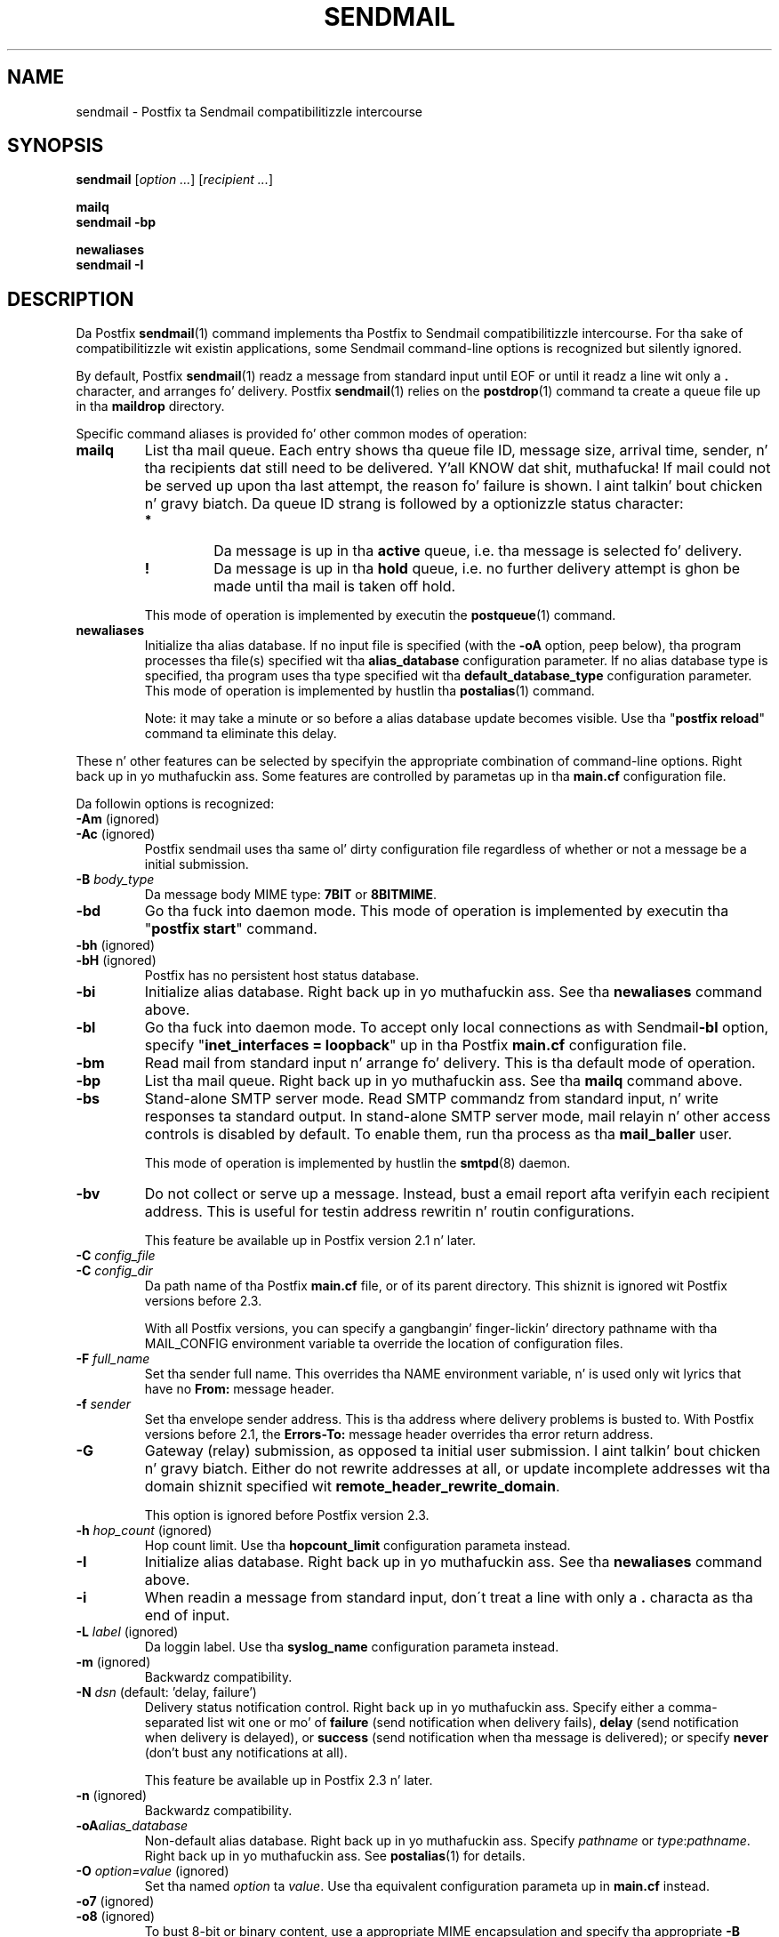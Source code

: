 .TH SENDMAIL 1 
.ad
.fi
.SH NAME
sendmail
\-
Postfix ta Sendmail compatibilitizzle intercourse
.SH "SYNOPSIS"
.na
.nf
\fBsendmail\fR [\fIoption ...\fR] [\fIrecipient ...\fR]

\fBmailq\fR
\fBsendmail -bp\fR

\fBnewaliases\fR
\fBsendmail -I\fR
.SH DESCRIPTION
.ad
.fi
Da Postfix \fBsendmail\fR(1) command implements tha Postfix
to Sendmail compatibilitizzle intercourse.
For tha sake of compatibilitizzle wit existin applications, some
Sendmail command-line options is recognized but silently ignored.

By default, Postfix \fBsendmail\fR(1) readz a message from
standard input
until EOF or until it readz a line wit only a \fB.\fR character,
and arranges fo' delivery.  Postfix \fBsendmail\fR(1) relies on the
\fBpostdrop\fR(1) command ta create a queue file up in tha \fBmaildrop\fR
directory.

Specific command aliases is provided fo' other common modes of
operation:
.IP \fBmailq\fR
List tha mail queue. Each entry shows tha queue file ID, message
size, arrival time, sender, n' tha recipients dat still need to
be delivered. Y'all KNOW dat shit, muthafucka!  If mail could not be served up upon tha last attempt,
the reason fo' failure is shown. I aint talkin' bout chicken n' gravy biatch. Da queue ID strang is
followed by a optionizzle status character:
.RS
.IP \fB*\fR
Da message is up in tha \fBactive\fR queue, i.e. tha message is
selected fo' delivery.
.IP \fB!\fR
Da message is up in tha \fBhold\fR queue, i.e. no further delivery
attempt is ghon be made until tha mail is taken off hold.
.RE
.IP
This mode of operation is implemented by executin the
\fBpostqueue\fR(1) command.
.IP \fBnewaliases\fR
Initialize tha alias database.  If no input file is specified (with
the \fB-oA\fR option, peep below), tha program processes tha file(s)
specified wit tha \fBalias_database\fR configuration parameter.
If no alias database type is specified, tha program uses tha type
specified wit tha \fBdefault_database_type\fR configuration parameter.
This mode of operation is implemented by hustlin tha \fBpostalias\fR(1)
command.
.sp
Note: it may take a minute or so before a alias database update
becomes visible. Use tha "\fBpostfix reload\fR" command ta eliminate
this delay.
.PP
These n' other features can be selected by specifyin the
appropriate combination of command-line options. Right back up in yo muthafuckin ass. Some features are
controlled by parametas up in tha \fBmain.cf\fR configuration file.

Da followin options is recognized:
.IP "\fB-Am\fR (ignored)"
.IP "\fB-Ac\fR (ignored)"
Postfix sendmail uses tha same ol' dirty configuration file regardless of
whether or not a message be a initial submission.
.IP "\fB-B \fIbody_type\fR"
Da message body MIME type: \fB7BIT\fR or \fB8BITMIME\fR.
.IP \fB-bd\fR
Go tha fuck into daemon mode. This mode of operation is implemented by
executin tha "\fBpostfix start\fR" command.
.IP "\fB-bh\fR (ignored)"
.IP "\fB-bH\fR (ignored)"
Postfix has no persistent host status database.
.IP \fB-bi\fR
Initialize alias database. Right back up in yo muthafuckin ass. See tha \fBnewaliases\fR
command above.
.IP \fB-bl\fR
Go tha fuck into daemon mode. To accept only local connections as
with Sendmail\z \fB-bl\fR option, specify "\fBinet_interfaces
= loopback\fR" up in tha Postfix \fBmain.cf\fR configuration
file.
.IP \fB-bm\fR
Read mail from standard input n' arrange fo' delivery.
This is tha default mode of operation.
.IP \fB-bp\fR
List tha mail queue. Right back up in yo muthafuckin ass. See tha \fBmailq\fR command above.
.IP \fB-bs\fR
Stand-alone SMTP server mode. Read SMTP commandz from
standard input, n' write responses ta standard output.
In stand-alone SMTP server mode, mail relayin n' other
access controls is disabled by default. To enable them,
run tha process as tha \fBmail_baller\fR user.
.sp
This mode of operation is implemented by hustlin the
\fBsmtpd\fR(8) daemon.
.IP \fB-bv\fR
Do not collect or serve up a message. Instead, bust a email
report afta verifyin each recipient address.  This is useful
for testin address rewritin n' routin configurations.
.sp
This feature be available up in Postfix version 2.1 n' later.
.IP "\fB-C \fIconfig_file\fR"
.IP "\fB-C \fIconfig_dir\fR"
Da path name of tha Postfix \fBmain.cf\fR file, or of its
parent directory. This shiznit is ignored wit Postfix
versions before 2.3.

With all Postfix versions, you can specify a gangbangin' finger-lickin' directory pathname
with tha MAIL_CONFIG environment variable ta override the
location of configuration files.
.IP "\fB-F \fIfull_name\fR
Set tha sender full name. This overrides tha NAME environment
variable, n' is used only wit lyrics that
have no \fBFrom:\fR message header.
.IP "\fB-f \fIsender\fR"
Set tha envelope sender address. This is tha address where
delivery problems is busted to. With Postfix versions before 2.1, the
\fBErrors-To:\fR message header overrides tha error return address.
.IP \fB-G\fR
Gateway (relay) submission, as opposed ta initial user
submission. I aint talkin' bout chicken n' gravy biatch.  Either do not rewrite addresses at all, or
update incomplete addresses wit tha domain shiznit
specified wit \fBremote_header_rewrite_domain\fR.

This option is ignored before Postfix version 2.3.
.IP "\fB-h \fIhop_count\fR (ignored)"
Hop count limit. Use tha \fBhopcount_limit\fR configuration
parameta instead.
.IP \fB-I\fR
Initialize alias database. Right back up in yo muthafuckin ass. See tha \fBnewaliases\fR
command above.
.IP "\fB-i\fR"
When readin a message from standard input, don\'t treat a line
with only a \fB.\fR characta as tha end of input.
.IP "\fB-L \fIlabel\fR (ignored)"
Da loggin label. Use tha \fBsyslog_name\fR configuration
parameta instead.
.IP "\fB-m\fR (ignored)"
Backwardz compatibility.
.IP "\fB-N \fIdsn\fR (default: 'delay, failure')"
Delivery status notification control. Right back up in yo muthafuckin ass. Specify either a
comma-separated list wit one or mo' of \fBfailure\fR (send
notification when delivery fails), \fBdelay\fR (send
notification when delivery is delayed), or \fBsuccess\fR
(send notification when tha message is delivered); or specify
\fBnever\fR (don't bust any notifications at all).

This feature be available up in Postfix 2.3 n' later.
.IP "\fB-n\fR (ignored)"
Backwardz compatibility.
.IP "\fB-oA\fIalias_database\fR"
Non-default alias database. Right back up in yo muthafuckin ass. Specify \fIpathname\fR or
\fItype\fR:\fIpathname\fR. Right back up in yo muthafuckin ass. See \fBpostalias\fR(1) for
details.
.IP "\fB-O \fIoption=value\fR (ignored)"
Set tha named \fIoption\fR ta \fIvalue\fR. Use tha equivalent
configuration parameta up in \fBmain.cf\fR instead.
.IP "\fB-o7\fR (ignored)"
.IP "\fB-o8\fR (ignored)"
To bust 8-bit or binary content, use a appropriate MIME encapsulation
and specify tha appropriate \fB-B\fR command-line option.
.IP "\fB-oi\fR"
When readin a message from standard input, don\'t treat a line
with only a \fB.\fR characta as tha end of input.
.IP "\fB-om\fR (ignored)"
Da sender is never eliminated from alias etc. expansions.
.IP "\fB-o \fIx value\fR (ignored)"
Set option \fIx\fR ta \fIvalue\fR. Use tha equivalent
configuration parameta up in \fBmain.cf\fR instead.
.IP "\fB-r \fIsender\fR"
Set tha envelope sender address. This is tha address where
delivery problems is busted to. With Postfix versions before 2.1, the
\fBErrors-To:\fR message header overrides tha error return address.
.IP "\fB-R \fIreturn\fR"
Delivery status notification control.  Specify "hdrs" to
return only tha header when a message bounces, "full" to
return a gangbangin' full copy (the default behavior).

Da \fB-R\fR option specifies a upper bound; Postfix will
return only tha header, when a gangbangin' full copy would exceed the
bounce_size_limit setting.

This option is ignored before Postfix version 2.10.
.IP \fB-q\fR
Attempt ta serve up all queued mail. This is implemented by
executin tha \fBpostqueue\fR(1) command.

Warning: flushin undeliverable mail frequently will result in
poor delivery performizzle of all other mail.
.IP "\fB-q\fIinterval\fR (ignored)"
Da interval between queue runs. Use tha \fBqueue_run_delay\fR
configuration parameta instead.
.IP \fB-qI\fIqueueid\fR
Schedule immediate delivery of mail wit tha specified queue
ID.  This option is implemented by executin the
\fBpostqueue\fR(1) command, n' be available wit Postfix
version 2.4 n' later.
.IP \fB-qR\fIsite\fR
Schedule immediate delivery of all mail dat is queued fo' tha named
\fIsite\fR. This option accepts only \fIsite\fR names dat are
eligible fo' tha "fast flush" service, n' is implemented by
executin tha \fBpostqueue\fR(1) command.
See \fBflush\fR(8) fo' mo' shiznit bout tha "fast flush"
service.
.IP \fB-qS\fIsite\fR
This command aint implemented. Y'all KNOW dat shit, muthafucka! This type'a shiznit happens all tha time. Use tha slower "\fBsendmail -q\fR"
command instead.
.IP \fB-t\fR
Extract recipients from message headers. These is added ta any
recipients specified on tha command line.

With Postfix versions prior ta 2.1, dis option requires that
no recipient addresses is specified on tha command line.
.IP "\fB-U\fR (ignored)"
Initial user submission.
.IP "\fB-V \fIenvid\fR"
Specify tha envelope ID fo' notification by servers that
support DSN.

This feature be available up in Postfix 2.3 n' later.
.IP "\fB-XV\fR (Postfix 2.2 n' earlier: \fB-V\fR)"
Variable Envelope Return Path. Given a envelope sender address
of tha form \fIballer-listname\fR@\fIorigin\fR, each recipient
\fIuser\fR@\fIdomain\fR receives mail wit a personalized envelope
sender address.
.sp
By default, tha personalized envelope sender address is
\fIballer-listname\fB+\fIuser\fB=\fIdomain\fR@\fIorigin\fR. Da default
\fB+\fR n' \fB=\fR charactas is configurable wit the
\fBdefault_verp_delimiters\fR configuration parameter.
.IP "\fB-XV\fIxy\fR (Postfix 2.2 n' earlier: \fB-V\fIxy\fR)"
As \fB-XV\fR yo, but uses \fIx\fR n' \fIy\fR as tha VERP delimiter
characters, instead of tha charactas specified wit the
\fBdefault_verp_delimiters\fR configuration parameter.
.IP \fB-v\fR
Send a email report of tha straight-up original gangsta delivery attempt (Postfix
versions 2.1 n' later). Mail delivery
always happens up in tha background. Y'all KNOW dat shit, muthafucka! When multiple \fB-v\fR
options is given, enable verbose loggin fo' debuggin purposes.
.IP "\fB-X \fIlog_file\fR (ignored)"
Log maila traffic. Use tha \fBdebug_peer_list\fR and
\fBdebug_peer_level\fR configuration parametas instead.
.SH "SECURITY"
.na
.nf
.ad
.fi
By design, dis program aint set-user (or group) id. Y'all KNOW dat shit, muthafucka! However,
it must handle data from untrusted, possibly remote, users.
Thus, tha usual precautions need ta be taken against malicious
inputs.
.SH DIAGNOSTICS
.ad
.fi
Problems is logged ta \fBsyslogd\fR(8) n' ta tha standard error
stream.
.SH "ENVIRONMENT"
.na
.nf
.ad
.fi
.IP \fBMAIL_CONFIG\fR
Directory wit Postfix configuration files.
.IP "\fBMAIL_VERBOSE\fR (value do not matter)"
Enable verbose loggin fo' debuggin purposes.
.IP "\fBMAIL_DEBUG\fR (value do not matter)"
Enable debuggin wit a external command, as specified wit the
\fBdebugger_command\fR configuration parameter.
.IP \fBNAME\fR
Da sender full name. This is used only wit lyrics that
have no \fBFrom:\fR message header n' shit. Right back up in yo muthafuckin ass. See also tha \fB-F\fR
option above.
.SH "CONFIGURATION PARAMETERS"
.na
.nf
.ad
.fi
Da followin \fBmain.cf\fR parametas is especially relevant to
this program.
Da text below serves up only a parameta summary. Right back up in yo muthafuckin ass. See
\fBpostconf\fR(5) fo' mo' details includin examples.
.SH "COMPATIBILITY CONTROLS"
.na
.nf
.ad
.fi
Available wit Postfix 2.9 n' later:
.IP "\fBsendmail_fix_line_endings (always)\fR"
Controls how tha fuck tha Postfix sendmail command converts email message
line endings from <CR><LF> tha fuck into UNIX format (<LF>).
.SH "TROUBLE SHOOTING CONTROLS"
.na
.nf
.ad
.fi
Da DEBUG_README file gives examplez of how tha fuck ta shiznit blast a
Postfix system.
.IP "\fBdebugger_command (empty)\fR"
Da external command ta execute when a Postfix daemon program is
invoked wit tha -D option.
.IP "\fBdebug_peer_level (2)\fR"
Da increment up in verbose loggin level when a remote client or
server matches a pattern up in tha debug_peer_list parameter.
.IP "\fBdebug_peer_list (empty)\fR"
Optionizzle list of remote client or server hostname or network
address patterns dat cause tha verbose loggin level ta increase
by tha amount specified up in $debug_peer_level.
.SH "ACCESS CONTROLS"
.na
.nf
.ad
.fi
Available up in Postfix version 2.2 n' later:
.IP "\fBauthorized_flush_users (static:mah playas)\fR"
List of playas whoz ass is authorized ta flush tha queue.
.IP "\fBauthorized_mailq_users (static:mah playas)\fR"
List of playas whoz ass is authorized ta view tha queue.
.IP "\fBauthorized_submit_users (static:mah playas)\fR"
List of playas whoz ass is authorized ta submit mail wit tha \fBsendmail\fR(1)
command (and wit tha privileged \fBpostdrop\fR(1) helper command).
.SH "RESOURCE AND RATE CONTROLS"
.na
.nf
.ad
.fi
.IP "\fBbounce_size_limit (50000)\fR"
Da maximal amount of original gangsta message text dat is busted up in a
non-delivery notification.
.IP "\fBfork_attempts (5)\fR"
Da maximal number of attempts ta fork() a cold-ass lil lil pimp process.
.IP "\fBfork_delay (1s)\fR"
Da delay between attempts ta fork() a cold-ass lil lil pimp process.
.IP "\fBhopcount_limit (50)\fR"
Da maximal number of Received:  message headaz dat be allowed
in tha primary message headers.
.IP "\fBqueue_run_delay (300s)\fR"
Da time between deferred queue scans by tha queue manager;
prior ta Postfix 2.4 tha default value was 1000s.
.SH "FAST FLUSH CONTROLS"
.na
.nf
.ad
.fi
Da ETRN_README file raps bout configuration n' operation
details fo' tha Postfix "fast flush" service.
.IP "\fBfast_flush_domains ($relay_domains)\fR"
Optionizzle list of destinations dat is eligible fo' per-destination
logfilez wit mail dat is queued ta dem destinations.
.SH "VERP CONTROLS"
.na
.nf
.ad
.fi
Da VERP_README file raps bout configuration n' operation
detailz of Postfix support fo' variable envelope return
path addresses.
.IP "\fBdefault_verp_delimitas (+=)\fR"
Da two default VERP delimita characters.
.IP "\fBverp_delimiter_filta (-=+)\fR"
Da charactas Postfix accepts as VERP delimita charactas on the
Postfix \fBsendmail\fR(1) command line n' up in SMTP commands.
.SH "MISCELLANEOUS CONTROLS"
.na
.nf
.ad
.fi
.IP "\fBalias_database (see 'postconf -d' output)\fR"
Da alias databases fo' \fBlocal\fR(8) delivery dat is updated with
"\fBnewaliases\fR" or wit "\fBsendmail -bi\fR".
.IP "\fBcommand_directory (see 'postconf -d' output)\fR"
Da location of all postfix administratizzle commands.
.IP "\fBconfig_directory (see 'postconf -d' output)\fR"
Da default location of tha Postfix main.cf n' master.cf
configuration files.
.IP "\fBdaemon_directory (see 'postconf -d' output)\fR"
Da directory wit Postfix support programs n' daemon programs.
.IP "\fBdefault_database_type (see 'postconf -d' output)\fR"
Da default database type fo' use up in \fBnewaliases\fR(1), \fBpostalias\fR(1)
and \fBpostmap\fR(1) commands.
.IP "\fBdelay_warning_time (0h)\fR"
Da time afta which tha sender receives a cold-ass lil copy of tha message
headaz of mail dat is still queued.
.IP "\fBenable_errors_to (no)\fR"
Report mail delivery errors ta tha address specified wit the
non-standard Errors-To: message header, instead of tha envelope
sender address (this feature is removed wit Postfix version 2.2, is
turned off by default wit Postfix version 2.1, n' be always turned on
with olda Postfix versions).
.IP "\fBmail_balla (postfix)\fR"
Da UNIX system account dat owns tha Postfix queue n' most Postfix
daemon processes.
.IP "\fBqueue_directory (see 'postconf -d' output)\fR"
Da location of tha Postfix top-level queue directory.
.IP "\fBremote_header_rewrite_domain (empty)\fR"
Don't rewrite message headaz from remote clients at all when
this parameta is empty; otherwise, rewrite message headaz and
append tha specified domain name ta incomplete addresses.
.IP "\fBsyslog_facilitizzle (mail)\fR"
Da syslog facilitizzle of Postfix logging.
.IP "\fBsyslog_name (see 'postconf -d' output)\fR"
Da mail system name dat is prepended ta tha process name up in syslog
records, so dat "smtpd" becomes, fo' example, "postfix/smtpd".
.SH "FILES"
.na
.nf
/var/spool/postfix, mail queue
/etc/postfix, configuration files
.SH "SEE ALSO"
.na
.nf
pickup(8), mail pickup daemon
qmgr(8), queue manager
smtpd(8), SMTP server
flush(8), fast flush service
postsuper(1), queue maintenance
postalias(1), create/update/query alias database
postdrop(1), mail postin utility
postfix(1), mail system control
postqueue(1), mail queue control
syslogd(8), system logging
.SH "README_FILES"
.na
.nf
.ad
.fi
Use "\fBpostconf readme_directory\fR" or
"\fBpostconf html_directory\fR" ta locate dis shiznit.
.na
.nf
DEBUG_README, Postfix debuggin howto
ETRN_README, Postfix ETRN howto
VERP_README, Postfix VERP howto
.SH "LICENSE"
.na
.nf
.ad
.fi
Da Secure Maila license must be distributed wit dis software.
.SH "AUTHOR(S)"
.na
.nf
Wietse Venema
IBM T.J. Watson Research
P.O. Box 704
Yorktown Heights, NY 10598, USA
